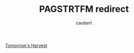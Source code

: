 #+title: PAGSTRTFM redirect
#+AUTHOR: caubert
[[https://github.com/mrbentarikau/pagst/wiki][Tomorrow's Harvest]]
